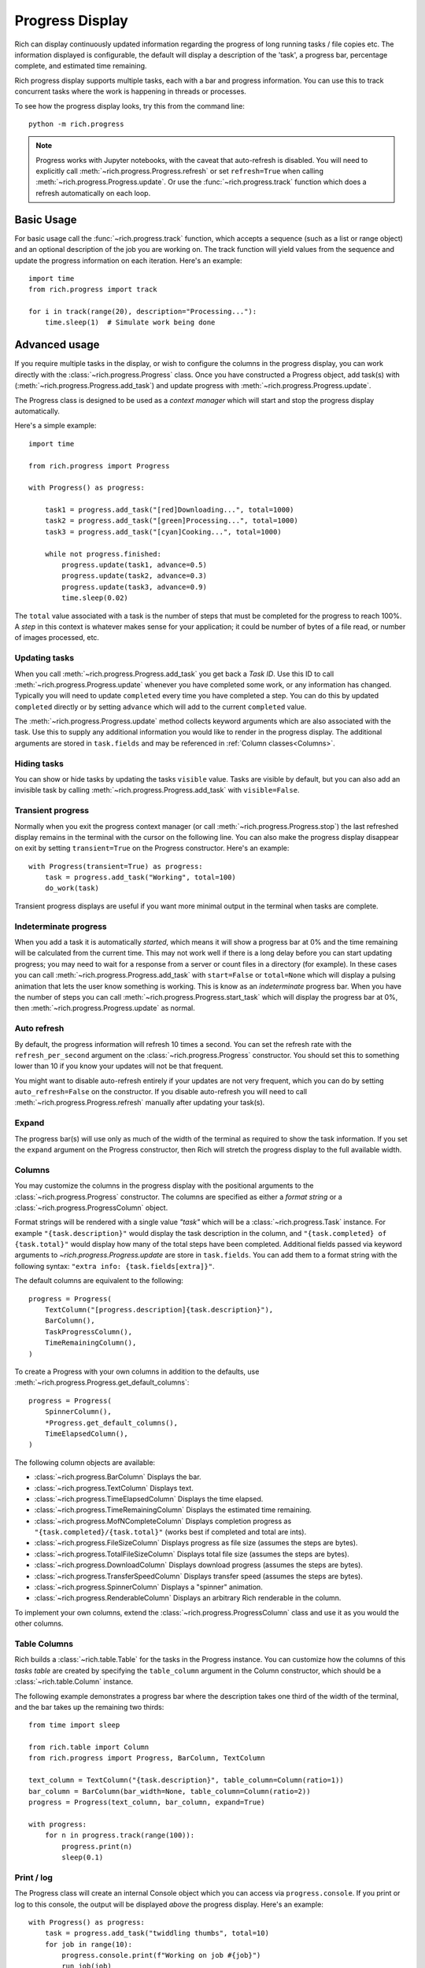 .. _progress:

Progress Display
================

Rich can display continuously updated information regarding the progress of long running tasks / file copies etc. The information displayed is configurable, the default will display a description of the 'task', a progress bar, percentage complete, and estimated time remaining.

Rich progress display supports multiple tasks, each with a bar and progress information. You can use this to track concurrent tasks where the work is happening in threads or processes.

To see how the progress display looks, try this from the command line::

    python -m rich.progress


.. note::

    Progress works with Jupyter notebooks, with the caveat that auto-refresh is disabled. You will need to explicitly call :meth:`~rich.progress.Progress.refresh` or set ``refresh=True`` when calling :meth:`~rich.progress.Progress.update`. Or use the :func:`~rich.progress.track` function which does a refresh automatically on each loop.

Basic Usage
-----------

For basic usage call the :func:`~rich.progress.track` function, which accepts a sequence (such as a list or range object) and an optional description of the job you are working on. The track function will yield values from the sequence and update the progress information on each iteration. Here's an example::

    import time
    from rich.progress import track

    for i in track(range(20), description="Processing..."):
        time.sleep(1)  # Simulate work being done

Advanced usage
--------------

If you require multiple tasks in the display, or wish to configure the columns in the progress display, you can work directly with the :class:`~rich.progress.Progress` class. Once you have constructed a Progress object, add task(s) with (:meth:`~rich.progress.Progress.add_task`) and update progress with :meth:`~rich.progress.Progress.update`.

The Progress class is designed to be used as a *context manager* which will start and stop the progress display automatically.

Here's a simple example::

    import time

    from rich.progress import Progress

    with Progress() as progress:

        task1 = progress.add_task("[red]Downloading...", total=1000)
        task2 = progress.add_task("[green]Processing...", total=1000)
        task3 = progress.add_task("[cyan]Cooking...", total=1000)

        while not progress.finished:
            progress.update(task1, advance=0.5)
            progress.update(task2, advance=0.3)
            progress.update(task3, advance=0.9)
            time.sleep(0.02)

The ``total`` value associated with a task is the number of steps that must be completed for the progress to reach 100%. A *step* in this context is whatever makes sense for your application; it could be number of bytes of a file read, or number of images processed, etc.


Updating tasks
~~~~~~~~~~~~~~

When you call :meth:`~rich.progress.Progress.add_task` you get back a `Task ID`. Use this ID to call :meth:`~rich.progress.Progress.update` whenever you have completed some work, or any information has changed. Typically you will need to update ``completed`` every time you have completed a step. You can do this by updated ``completed`` directly or by setting ``advance`` which will add to the current ``completed`` value.

The :meth:`~rich.progress.Progress.update` method collects keyword arguments which are also associated with the task. Use this to supply any additional information you would like to render in the progress display. The additional arguments are stored in ``task.fields`` and may be referenced in :ref:`Column classes<Columns>`.

Hiding tasks
~~~~~~~~~~~~

You can show or hide tasks by updating the tasks ``visible`` value. Tasks are visible by default, but you can also add an invisible task by calling :meth:`~rich.progress.Progress.add_task` with ``visible=False``.


Transient progress
~~~~~~~~~~~~~~~~~~

Normally when you exit the progress context manager (or call :meth:`~rich.progress.Progress.stop`) the last refreshed display remains in the terminal with the cursor on the following line. You can also make the progress display disappear on exit by setting ``transient=True`` on the Progress constructor. Here's an example::

    with Progress(transient=True) as progress:
        task = progress.add_task("Working", total=100)
        do_work(task)

Transient progress displays are useful if you want more minimal output in the terminal when tasks are complete.

Indeterminate progress
~~~~~~~~~~~~~~~~~~~~~~

When you add a task it is automatically *started*, which means it will show a progress bar at 0% and the time remaining will be calculated from the current time. This may not work well if there is a long delay before you can start updating progress; you may need to wait for a response from a server or count files in a directory (for example). In these cases you can call :meth:`~rich.progress.Progress.add_task` with ``start=False`` or ``total=None`` which will display a pulsing animation that lets the user know something is working. This is know as an *indeterminate* progress bar. When you have the number of steps you can call :meth:`~rich.progress.Progress.start_task` which will display the progress bar at 0%, then :meth:`~rich.progress.Progress.update` as normal.

Auto refresh
~~~~~~~~~~~~

By default, the progress information will refresh 10 times a second. You can set the refresh rate with the ``refresh_per_second`` argument on the :class:`~rich.progress.Progress` constructor. You should set this to something lower than 10 if you know your updates will not be that frequent.

You might want to disable auto-refresh entirely if your updates are not very frequent, which you can do by setting ``auto_refresh=False`` on the constructor. If you disable auto-refresh you will need to call :meth:`~rich.progress.Progress.refresh` manually after updating your task(s).


Expand
~~~~~~

The progress bar(s) will use only as much of the width of the terminal as required to show the task information. If you set the ``expand`` argument on the Progress constructor, then Rich will stretch the progress display to the full available width.


Columns
~~~~~~~

You may customize the columns in the progress display with the positional arguments to the :class:`~rich.progress.Progress` constructor. The columns are specified as either a *format string* or a :class:`~rich.progress.ProgressColumn` object.

Format strings will be rendered with a single value `"task"` which will be a :class:`~rich.progress.Task` instance. For example ``"{task.description}"`` would display the task description in the column, and ``"{task.completed} of {task.total}"`` would display how many of the total steps have been completed. Additional fields passed via keyword arguments to `~rich.progress.Progress.update` are store in ``task.fields``. You can add them to a format string with the following syntax: ``"extra info: {task.fields[extra]}"``.

The default columns are equivalent to the following::

    progress = Progress(
        TextColumn("[progress.description]{task.description}"),
        BarColumn(),
        TaskProgressColumn(),
        TimeRemainingColumn(),
    )

To create a Progress with your own columns in addition to the defaults, use :meth:`~rich.progress.Progress.get_default_columns`::

    progress = Progress(
        SpinnerColumn(),
        *Progress.get_default_columns(),
        TimeElapsedColumn(),
    )

The following column objects are available:

- :class:`~rich.progress.BarColumn` Displays the bar.
- :class:`~rich.progress.TextColumn` Displays text.
- :class:`~rich.progress.TimeElapsedColumn` Displays the time elapsed.
- :class:`~rich.progress.TimeRemainingColumn` Displays the estimated time remaining.
- :class:`~rich.progress.MofNCompleteColumn` Displays completion progress as ``"{task.completed}/{task.total}"`` (works best if completed and total are ints).
- :class:`~rich.progress.FileSizeColumn` Displays progress as file size (assumes the steps are bytes).
- :class:`~rich.progress.TotalFileSizeColumn` Displays total file size (assumes the steps are bytes).
- :class:`~rich.progress.DownloadColumn` Displays download progress (assumes the steps are bytes).
- :class:`~rich.progress.TransferSpeedColumn` Displays transfer speed (assumes the steps are bytes).
- :class:`~rich.progress.SpinnerColumn` Displays a "spinner" animation.
- :class:`~rich.progress.RenderableColumn` Displays an arbitrary Rich renderable in the column.

To implement your own columns, extend the :class:`~rich.progress.ProgressColumn` class and use it as you would the other columns.


Table Columns
~~~~~~~~~~~~~

Rich builds a :class:`~rich.table.Table` for the tasks in the Progress instance. You can customize how the columns of this *tasks table* are created by specifying the ``table_column`` argument in the Column constructor, which should be a :class:`~rich.table.Column` instance.

The following example demonstrates a progress bar where the description takes one third of the width of the terminal, and the bar takes up the remaining two thirds::

    from time import sleep

    from rich.table import Column
    from rich.progress import Progress, BarColumn, TextColumn

    text_column = TextColumn("{task.description}", table_column=Column(ratio=1))
    bar_column = BarColumn(bar_width=None, table_column=Column(ratio=2))
    progress = Progress(text_column, bar_column, expand=True)

    with progress:
        for n in progress.track(range(100)):
            progress.print(n)
            sleep(0.1)


Print / log
~~~~~~~~~~~

The Progress class will create an internal Console object which you can access via ``progress.console``. If you print or log to this console, the output will be displayed *above* the progress display. Here's an example::

    with Progress() as progress:
        task = progress.add_task("twiddling thumbs", total=10)
        for job in range(10):
            progress.console.print(f"Working on job #{job}")
            run_job(job)
            progress.advance(task)

If you have another Console object you want to use, pass it in to the :class:`~rich.progress.Progress` constructor. Here's an example::

    from my_project import my_console

    with Progress(console=my_console) as progress:
        my_console.print("[bold blue]Starting work!")
        do_work(progress)


Redirecting stdout / stderr
~~~~~~~~~~~~~~~~~~~~~~~~~~~

To avoid breaking the progress display visuals, Rich will redirect ``stdout`` and ``stderr`` so that you can use the built-in ``print`` statement. This feature is enabled by default, but you can disable by setting ``redirect_stdout`` or ``redirect_stderr`` to ``False``


Customizing
~~~~~~~~~~~

If the :class:`~rich.progress.Progress` class doesn't offer exactly what you need in terms of a progress display, you can override the :class:`~rich.progress.Progress.get_renderables` method. For example, the following class will render a :class:`~rich.panel.Panel` around the progress display::

    from rich.panel import Panel
    from rich.progress import Progress

    class MyProgress(Progress):
        def get_renderables(self):
            yield Panel(self.make_tasks_table(self.tasks))

Reading from a file
~~~~~~~~~~~~~~~~~~~

Rich provides an easy way to generate a progress bar while reading a file. If you call :func:`~rich.progress.open` it will return a context manager which displays a progress bar while you read. This is particularly useful when you can't easily modify the code that does the reading.

The following example demonstrates how we might show progress when reading a JSON file::

    import json
    import rich.progress

    with rich.progress.open("data.json", "rb") as file:
        data = json.load(file)
    print(data)

If you already have a file object, you can call :func:`~rich.progress.wrap_file` which returns a context manager that wraps your file so that it displays a progress bar. If you use this function you will need to set the number of bytes or characters you expect to read.

Here's an example that reads a url from the internet::

    from time import sleep
    from urllib.request import urlopen

    from rich.progress import wrap_file

    response = urlopen("https://www.textualize.io")
    size = int(response.headers["Content-Length"])

    with wrap_file(response, size) as file:
        for line in file:
            print(line.decode("utf-8"), end="")
            sleep(0.1)


If you expect to be reading from multiple files, you can use :meth:`~rich.progress.Progress.open` or :meth:`~rich.progress.Progress.wrap_file` to add a file progress to an existing Progress instance.

See `cp_progress.py <https://github.com/willmcgugan/rich/blob/master/examples/cp_progress.py>` for a minimal clone of the ``cp`` command which shows a progress bar as the file is copied.


Multiple Progress
-----------------

You can't have different columns per task with a single Progress instance. However, you can have as many Progress instances as you like in a :ref:`live`. See `live_progress.py <https://github.com/willmcgugan/rich/blob/master/examples/live_progress.py>`_ and `dynamic_progress.py <https://github.com/willmcgugan/rich/blob/master/examples/dynamic_progress.py>`_ for examples of using multiple Progress instances.

Example
-------

See `downloader.py <https://github.com/willmcgugan/rich/blob/master/examples/downloader.py>`_ for a realistic application of a progress display. This script can download multiple concurrent files with a progress bar, transfer speed and file size.

